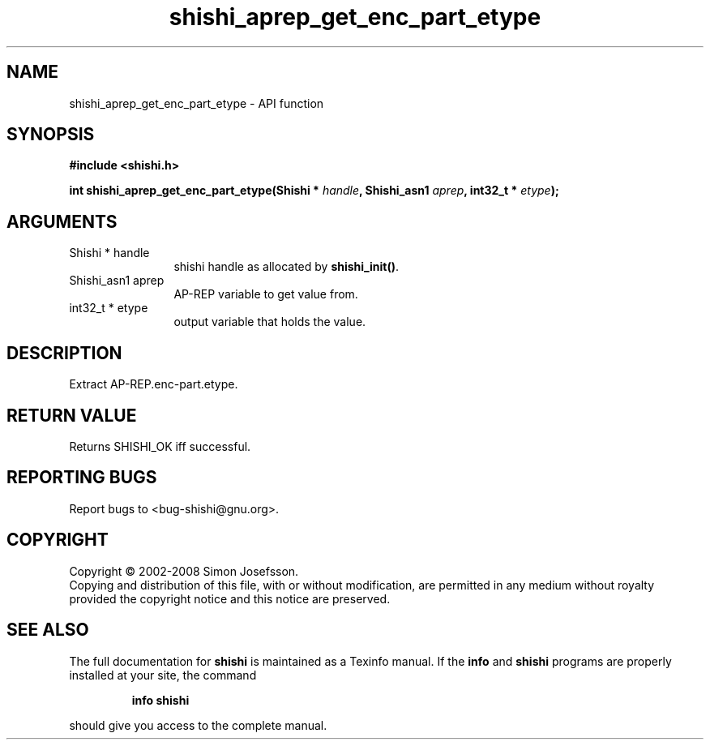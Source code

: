 .\" DO NOT MODIFY THIS FILE!  It was generated by gdoc.
.TH "shishi_aprep_get_enc_part_etype" 3 "0.0.39" "shishi" "shishi"
.SH NAME
shishi_aprep_get_enc_part_etype \- API function
.SH SYNOPSIS
.B #include <shishi.h>
.sp
.BI "int shishi_aprep_get_enc_part_etype(Shishi * " handle ", Shishi_asn1 " aprep ", int32_t * " etype ");"
.SH ARGUMENTS
.IP "Shishi * handle" 12
shishi handle as allocated by \fBshishi_init()\fP.
.IP "Shishi_asn1 aprep" 12
AP\-REP variable to get value from.
.IP "int32_t * etype" 12
output variable that holds the value.
.SH "DESCRIPTION"
Extract AP\-REP.enc\-part.etype.
.SH "RETURN VALUE"
Returns SHISHI_OK iff successful.
.SH "REPORTING BUGS"
Report bugs to <bug-shishi@gnu.org>.
.SH COPYRIGHT
Copyright \(co 2002-2008 Simon Josefsson.
.br
Copying and distribution of this file, with or without modification,
are permitted in any medium without royalty provided the copyright
notice and this notice are preserved.
.SH "SEE ALSO"
The full documentation for
.B shishi
is maintained as a Texinfo manual.  If the
.B info
and
.B shishi
programs are properly installed at your site, the command
.IP
.B info shishi
.PP
should give you access to the complete manual.
